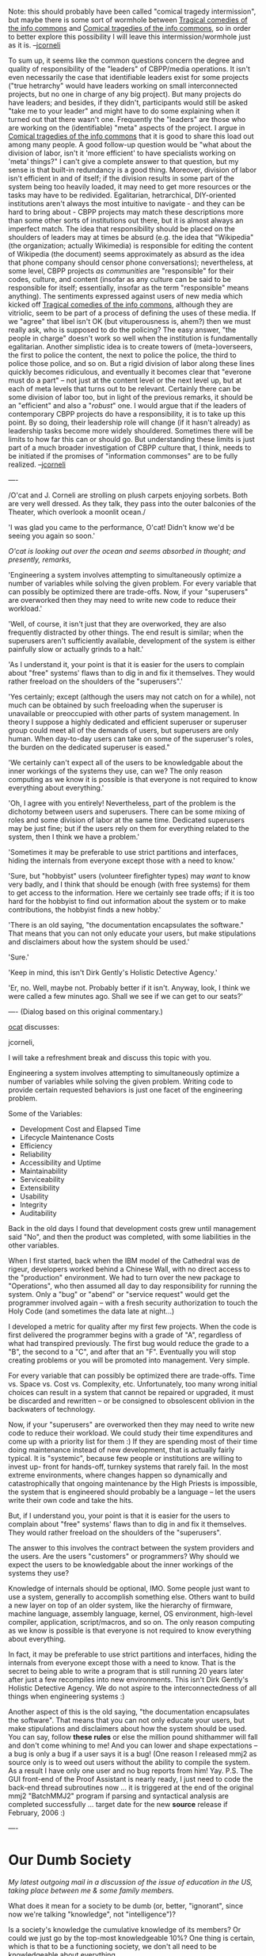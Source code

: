 #+STARTUP: showeverything logdone
#+options: num:nil

Note: this should probably have been called "comical tragedy intermission",
but maybe there is some sort of wormhole between [[file:Tragical comedies of the info commons.org][Tragical comedies of the info commons]]
and [[file:Comical tragedies of the info commons.org][Comical tragedies of the info commons]], so in order to better explore this
possibility I will leave this intermission/wormhole just as it is. --[[file:jcorneli.org][jcorneli]]

To sum up, it seems like the common questions concern the degree and
quality of responsibility of the "leaders" of CBPP/media operations.
It isn't even necessarily the case that identifiable leaders exist
for some projects ("true hetrarchy" would have leaders working on small
interconnected projects, but no one in charge of any big project).
But many projects do have leaders; and besides, if they didn't,
participants would still be asked "take me to your leader" and
might have to do some explaining when it turned out that there
wasn't one.  Frequently the "leaders" are those who are working on
the (identifiable) "meta" aspects of the project.
I argue in [[file:Comical tragedies of the info commons.org][Comical tragedies of the info commons]] that it is
good to share this load out among many people.  A good follow-up
question would be "what about the division of labor, isn't it
'more efficient' to have specialists working on 'meta' things?"
I can't give a complete answer to that question, but my sense is that
built-in redundancy is a good thing.  Moreover, division of labor isn't
efficient in and of itself; if the division results in some part of
the system being too heavily loaded, it may need to get more resources
or the tasks may have to be redivided.  Egalitarian, hetrarchical,
DIY-oriented institutions aren't always the most intuitive to navigate - and
they can be hard to bring about - CBPP projects may match these
descriptions more than some other sorts of institutions out there,
but it is almost always an imperfect match.  The idea that responsibility
should be placed on the shoulders of leaders may at times be absurd
(e.g. the idea that "Wikipedia" (the organization; actually Wikimedia) is responsible for
editing the content of Wikipedia (the document) seems approximately as absurd
as the idea that phone company should censor phone conversations);
nevertheless, at some level, CBPP projects /as communities/ are
"responsible" for their codes, culture, and content (insofar as
any culture can be said to be responsible for itself; essentially, insofar as the
term "responsible" means anything).  The sentiments
expressed against users of new media which kicked off [[file:Tragical comedies of the info commons.org][Tragical comedies of the info commons]],
although they are vitriolic, seem to be part of a process of defining the
uses of these media.  If we "agree" that libel isn't OK (but vituperousness is, ahem?) then
we must really ask, who is supposed to do the policing?  The easy answer, "the people in charge"
doesn't work so well when the institution is fundamentally egalitarian.  
Another simplistic idea is to create towers of
(meta-)overseers, the first to police the content, the next to police the
police, the third to police those police, and so on.  But a rigid division of labor along these lines quickly
becomes ridiculous, and eventually it becomes clear that "everone
must do a part" -- not just at the content level or the next level
up, but at each of meta levels that turns out to be relevant.  
Certainly there can be some division of labor too, but in light
of the previous remarks, it should be an "efficient" and also a
"/robust/" one.  I would argue that if the leaders of contemporary
CBPP projects do have a responsibility, it is to take up this point.
By so doing, their leadership role will change (if it hasn't already)
as leadership tasks become more widely shouldered.  Sometimes there
will be limits to how far this can or should go.  But understanding
these limits is just part of a much broader investigation of CBPP culture
that, I think, needs to be initiated if the promises of "information commonses"
are to be fully realized.  --[[file:jcorneli.org][jcorneli]]




----

/O'cat and J. Corneli are strolling on plush carpets enjoying
sorbets.  Both are very well dressed.  As they talk, they pass into
the outer balconies of the Theater, which overlook a moonlit ocean./

'I was glad you came to the performance, O'cat!  Didn't know we'd be
seeing you again so soon.'

/O'cat is looking out over the ocean and seems absorbed in thought;
and presently, remarks,/

'Engineering a system involves attempting to simultaneously optimize a
number of variables while solving the given problem.  For every
variable that can possibly be optimized there are trade-offs.  Now, if
your "superusers" are overworked then they may need to write new code
to reduce their workload.'

'Well, of course, it isn't just that they are overworked, they are
also frequently distracted by other things.  The end result is
similar; when the superusers aren't sufficiently available, development of the
system is either painfully slow or actually grinds to a halt.'

'As I understand it, your point is that it is easier for the users to
complain about "free" systems' flaws than to dig in and fix it
themselves.  They would rather freeload on the shoulders of the
"superusers".'

'Yes certainly; except (although the users may not catch on for a
while), not much can be obtained by such freeloading when the
superuser is unavailable or preoccupied with other parts of system
management.  In theory I suppose a highly dedicated and efficient
superuser or superuser group could meet all of the demands of users,
but superusers are only human.  When day-to-day users can take on some
of the superuser's roles, the burden on the dedicated superuser is
eased."

'We certainly can't expect all of the users to be knowledgable about
the inner workings of the systems they use, can we?  The only reason
computing as we know it is possible is that everyone is not required
to know everything about everything.'

'Oh, I agree with you entirely!  Nevertheless, part of the problem is
the dichotomy between users and superusers.  There can be some mixing
of roles and some division of labor at the same time.  Dedicated
superusers may be just fine; but if the users rely on them for
everything related to the system, then I think we have a problem.'

'Sometimes it may be preferable to use strict partitions and
interfaces, hiding the internals from everyone except those with a
need to know.'

'Sure, but "hobbyist" users (volunteer firefighter types) may /want/
to know very badly, and I think that should be enough (with free
systems) for them to get access to the information.  Here we certainly
see trade offs; if it is too hard for the hobbyist to find out
information about the system or to make contributions, the hobbyist
finds a new hobby.'

'There is an old saying, "the documentation encapsulates the
software."  That means that you can not only educate your users, but
make stipulations and disclaimers about how the system should be used.'

'Sure.'

'Keep in mind, this isn't Dirk Gently's Holistic Detective Agency.'

'Er, no.  Well, maybe not.  Probably better if it isn't.  Anyway,
look, I think we were called a few minutes ago.  Shall we see if we
can get to our seats?'





----
(Dialog based on this original commentary.)

[[file:ocat.org][ocat]] discusses:

jcorneli,

I will take a refreshment break and
discuss this topic with you.

Engineering a system involves attempting
to simultaneously optimize a number of
variables while solving the given
problem. Writing code to provide certain
requested behaviors is just one facet of
the engineering problem.

Some of the Variables:
- Development Cost and Elapsed Time
- Lifecycle Maintenance Costs
- Efficiency
- Reliability
- Accessibility and Uptime
- Maintainability
- Serviceability
- Extensibility
- Usability
- Integrity
- Auditability

Back in the old days I found that
development costs grew until management
said "No", and then the product was
completed, with some liabilities in the
other variables.

When I first started, back when the IBM
model of the Cathedral was de rigeur,
developers worked behind a Chinese Wall,
with no direct access to the
"production" environment. We had to turn
over the new package to "Operations",
who then assumed all day to day
responsibility for running the system.
Only a "bug" or "abend" or "service
request" would get the programmer
involved again -- with a fresh security
authorization to touch the Holy Code
(and sometimes the data late at
night...)

I developed a metric for quality after
my first few projects. When the code is
first delivered the programmer begins
with a grade of "A", regardless of what
had transpired previously. The first bug
would reduce the grade to a "B", the
second to a "C", and after that an "F".
Eventually you will stop creating
problems or you will be promoted into
management. Very simple.

For every variable that can possibly be
optimized there are trade-offs. Time vs.
Space vs. Cost vs. Complexity, etc.
Unfortunately, too many wrong initial
choices can result in a system that
cannot be repaired or upgraded, it must
be discarded and rewritten -- or be
consigned to obsolescent oblivion in the
backwaters of technology.

Now, if your "superusers" are overworked
then they may need to write new code to
reduce their workload. We could study
their time expenditures and come up with
a priority list for them :) If they are
spending most of their time doing
maintenance instead of new development,
that is actually fairly typical. It is
"systemic", because few people or
institutions are willing to invest up-
front for hands-off, turnkey systems
that rarely fail. In the most extreme
environments, where changes happen so
dynamically and catastrophically that
ongoing maintenance by the High Priests
is impossible, the system that is
engineered should probably be a language
-- let the users write their own code
and take the hits.

But, if I understand you, your point is
that it is easier for the users to
complain about "free" systems' flaws
than to dig in and fix it themselves.
They would rather freeload on the
shoulders of the "superusers".

The answer to this involves the contract
between the system providers and the
users. Are the users "customers" or
programmers? Why should we expect the
users to be knowledgable about the inner
workings of the systems they use?

Knowledge of internals should be
optional, IMO. Some people just want to
use a system, generally to accomplish
something else. Others want to build a
new layer on top of an older system,
like the hierarchy of firmware, machine
language, assembly language, kernel,
OS environment, high-level compiler, application,
script/macros, and so on. The only reason
computing as we know is possible is that
everyone is not required to know
everything about everything. 

In fact, it may be preferable to use
strict partitions and interfaces, hiding
the internals from everyone except those
with a need to know. That is the secret
to being able to write a program that is
still running 20 years later after just
a few recompiles into new environments.
This isn't Dirk Gently's Holistic
Detective Agency. We do not aspire to
the interconnectedness of all things
when engineering systems :)

Another aspect of this is the old
saying, "the documentation encapsulates
the software". That means that you can
not only educate your users, but make
stipulations and disclaimers about how
the system should be used. You can say,
follow *these rules* or else the million
pound shithammer will fall and don't
come whining to me! And you can lower
and shape expectations -- a bug is only
a bug if a user says it is a bug! (One
reason I released mmj2 as source only is
to weed out users without the ability to
compile the system. As a result I have
only one user and no bug reports from
him! Yay. P.S. The GUI front-end of the
Proof Assistant is nearly ready, I just
need to code the back-end thread
subroutines now ... it is triggered at
the end of the original mmj2 "BatchMMJ2"
program if parsing and syntactical
analysis are completed successfully ...
target date for the new *source* release
if February, 2006 :)


---- 

* Our Dumb Society

/My latest outgoing mail in a discussion of the issue of education in
the US, taking place between me & some family members./

What does it mean for a society to be dumb (or, better, "ignorant",
since now we're talking "knowledge", not "intelligence")?

Is a society's knowledge the cumulative knowledge of its members?  Or
could we just go by the top-most knowledgeable 10%?  One thing is
certain, which is that to be a functioning society, we don't all need
to be knowledgeable about everything.

For example, I bet that far fewer than 13% of US citizens know how to
fix a car engine.  But lots of us know how to drive cars.

Point being, people in any society _know_ how to navigate the
situations that they encounter in their day to day lives.  Given this,
it is doubtful whether a cab driver (who knows a city's ins and outs)
is any less "knowledgeable" than a botanist or a chemist.  Its
anyone's guess who has the higher IQ.  (Here in Minneapolis, you'll
find plenty of taxicab drivers who were doctors or whatever in
Somalia.)

Perhaps one day, knowledge of evolutionary biology, molecular
chemistry, and advanced mathematics will be relevant to the day-to-day
lives of many people in this country.  Til then, I wouldn't expect
these subjects to be all that popular.

Probably there will be some people who never have a chance to learn
until it is too late.  Hate to say it, but that's life.

What I wonder is whether the situation with knowledge is the same as
the situation with other sorts of goods.  Do the knowledgeable become
more knowledgeable while the ignorant become more ignorant?

I think that there are studies that show at least part of this to be
true on the individual level.  

If we're seeing a severe knowledge concentration in this country,
maybe the total knowledge of the top 10% is actually a pretty good
approximation to the total knowledge of the society.

(Interesting question would be, how many of these people can fix cars?
And what does it mean to "fix" a car, given the on-board computers and
all?)

--[[file:jcorneli.org][jcorneli]], for Jay Leno and vertical hairstyles

Something which seems important here is whether the knowledge is
available whether or not many people actually will make use of it.
Obviously, a given individual will only be able to access a small part
of all knowledge simply because there is not enough time to learn
everything.  However, one potentially might want or need to know quite
a variety of things depending on circumstances so restrictions to
knowledge can affect more people than one might expect at first sight,
let alone indirect effects.

Consider the example of automotive repair.  Likely only mechanics and
car enthusiasts will spend the time to learn how automobiles work and
how to repair them.  [Will finish this later --- am tired now]
--[[file:rspuzio.org][rspuzio]]


Amusing and educational story from Japan today. I am guessing that a
new bug report will be generated as a result of the incident described
by AP:

[http://biz.yahoo.com/ap/051209/asian_markets.html?.v=1 Tokyo Recovers...]

"... On Thursday, the Nikkei tumbled 1.95 percent amid market jitters
over an erroneous sell order from Japanese brokerage Mizuho Securities
Co., which lost at least 27 billion yen ($225 million) on a stock
trade.

In the incident, Mizuho mistakenly tried to sell 610,000 shares at 1
yen (less than a penny) apiece in a job recruiting firm called J-Com
Co., instead of its intention, which was to sell 1 share at 610,000
yen ($5,041). ..."

--[[file:ocat.org][ocat]]

D'oh!  Reminds me of the film "Brazil" --

: "Tuttle should have had thirty-one pounds and six-pence debited
against his account, not Buttle...Expediting has put in for electrical
procedures in respect of Buttle, Archibald, shoe repair operative, but
Security has invoiced Admin for Tuttle, Archibald, heating engineer."

Which ends up having a bigger effect than you might initially guess.
Sort of.  --[[file:jcorneli.org][jcorneli]]

-----

jcorneli,

Additional thoughts come to mind regarding your
"Tragedy of the Commons" discussion.

I suppose we could distinguish between joint
undertakings to achieve specified objectives,
and creating systems that facilitate and enable
joint undertakings.

This distinction may seem arbitrary because
engineered systems can be viewed in two ways:
1) as separate from the users, and 2) as
composite artifacts that include the users of a
system as components.

Still, it is useful to consider a system as
distinct from its users because it is often the
case that a system seems to take on a life of
its own, transcending its creators and users.
Such a system becomes a universe complete with
rules, concepts, vocabularies, activities --
and manifesting, emergent properties.

Users enter such a system and internalize *it*,
shaping themselves in accordance with the
system. To "System Creators" this point is
often unappreciated -- at the start. With the
passage of time though, it becomes clear that a
small number of guiding rules and principles
underlying a system's architecture can create
an unlimited whole that must be internalized to
be fully experienced.

This is why it is important that, at the
inception of System Creation, the Creator(s)
view the system as an independent entity that
will actually affect and effect its reality.

When viewed in this way, modifications to a
system, though expected in some quantity,
reflect the inadequacies of the Creators. What
some may call virtues, such as Rapid
Application Development, Scrum, and iterative
aspects of Extreme Programming are simply
lipstick on the pig, fancy names for human
System Creators being sub-godlike.

Now, to bring this back into the world of
reality, when we look at something like the
recent Wikipedia debacle of libelous entries,
we see that the design of Wikipedia may be
faulted. Indeed, the system has now been
modified. But lots of human monitoring has been
going on for a long time -- the wiki cops have
been on the beat, eh? So perhaps things along
the lines of Slashdot modding, or Google
heuristics, or your Scholium system can be
considered as making contributions to the
problem of unrestricted anarchy vs. making
quality improvements without being a nazi about
it.

I can though, take contrary positions. I can
point out that any system depending on humans
is inherently unpredictable. Or that some
systems contain the seeds of their own
destruction -- by becoming so successful that
they are ruined, or by being so immutable and
unwieldly that they must be deconstructed,
destroyed or discarded.

But that is the nature of systems, there are
always dualities, the push-me pull-yous. All
variables cannot be simultaneously optimized!
And never overestimate the benevolent qualities
of large groups of people :)

What is wanted -- in practice -- is a large
amount of durability in a system. That is an
 *attractive* quality because the amount of time
people are willing to devote to learning a new
system is diminished if they believe their
skull sweat will be wasted on a system that
changes so rapidly that investments cannot be
realized. Durability also can mean systems that
require minimal hand-holding and maintenance by
the owners/super-users/PTB.

Is it too much to ask that a system be
"complete" or in a finished state? How 'bout if
we just fire it up and it takes care of its
business, and phones home if it runs into
trouble? And who wants to keep revisiting the
same old code, patching and tweaking with
bubble gum, duct tape and crufty mods? What I
mean by this is not a self-aware computer
system but a system that fits its intended
purpose. Do we expect a hammer to saw as well
as to pound nails? Negative. We purchase a saw
to complement our tool-kit!

And this brings us back to the topic of
feasibility studies, analysis and design. As
the saying goes, "Failing to plan means
planning to fail." These preparatory
development activities share the common
attribute of minimizing the initial amount of
Entropy in a system. Too much entropy at the
start and durability disappears...

--[[file:ocat.org][ocat]] 26-Dec-2005

Durability can be a good thing.  But change can also be.
They have different applicability, and indeed, some sorts of
changes can be implemented in a way that makes them orthogonal to
other stable features.  This is the case that seems to apply
with most (or all) of the various [[file:Feature Requests.org][Feature Requests]] for PlanetMath, for
example.  Orthogonal changes give you the best of both worlds!  "Platforms" (as opposed to "applications") allow for (and typically, plan for) the development of orthogonal tools. --[[file:jcorneli.org][jcorneli]]
